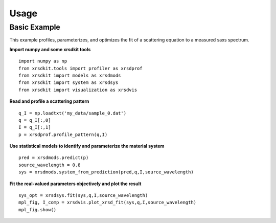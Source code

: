 .. _sec-usage:

Usage
-----

Basic Example
.............

This example profiles, parameterizes, 
and optimizes the fit of a scattering equation
to a measured saxs spectrum.

**Import numpy and some xrsdkit tools** ::

    import numpy as np
    from xrsdkit.tools import profiler as xrsdprof
    from xrsdkit import models as xrsdmods
    from xrsdkit import system as xrsdsys
    from xrsdkit import visualization as xrsdvis 

**Read and profile a scattering pattern** ::

    q_I = np.loadtxt('my_data/sample_0.dat')
    q = q_I[:,0]
    I = q_I[:,1]
    p = xrsdprof.profile_pattern(q,I)    

**Use statistical models to identify and parameterize the material system** ::

    pred = xrsdmods.predict(p)
    source_wavelength = 0.8
    sys = xrsdmods.system_from_prediction(pred,q,I,source_wavelength)

**Fit the real-valued parameters objectively and plot the result** ::

    sys_opt = xrsdsys.fit(sys,q,I,source_wavelength)
    mpl_fig, I_comp = xrsdvis.plot_xrsd_fit(sys,q,I,source_wavelength)
    mpl_fig.show()

